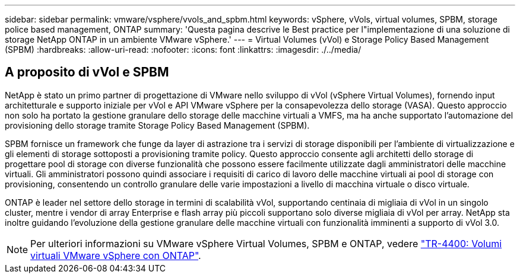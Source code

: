 ---
sidebar: sidebar 
permalink: vmware/vsphere/vvols_and_spbm.html 
keywords: vSphere, vVols, virtual volumes, SPBM, storage police based management, ONTAP 
summary: 'Questa pagina descrive le Best practice per l"implementazione di una soluzione di storage NetApp ONTAP in un ambiente VMware vSphere.' 
---
= Virtual Volumes (vVol) e Storage Policy Based Management (SPBM)
:hardbreaks:
:allow-uri-read: 
:nofooter: 
:icons: font
:linkattrs: 
:imagesdir: ./../media/




== A proposito di vVol e SPBM

NetApp è stato un primo partner di progettazione di VMware nello sviluppo di vVol (vSphere Virtual Volumes), fornendo input architetturale e supporto iniziale per vVol e API VMware vSphere per la consapevolezza dello storage (VASA). Questo approccio non solo ha portato la gestione granulare dello storage delle macchine virtuali a VMFS, ma ha anche supportato l'automazione del provisioning dello storage tramite Storage Policy Based Management (SPBM).

SPBM fornisce un framework che funge da layer di astrazione tra i servizi di storage disponibili per l'ambiente di virtualizzazione e gli elementi di storage sottoposti a provisioning tramite policy. Questo approccio consente agli architetti dello storage di progettare pool di storage con diverse funzionalità che possono essere facilmente utilizzate dagli amministratori delle macchine virtuali. Gli amministratori possono quindi associare i requisiti di carico di lavoro delle macchine virtuali ai pool di storage con provisioning, consentendo un controllo granulare delle varie impostazioni a livello di macchina virtuale o disco virtuale.

ONTAP è leader nel settore dello storage in termini di scalabilità vVol, supportando centinaia di migliaia di vVol in un singolo cluster, mentre i vendor di array Enterprise e flash array più piccoli supportano solo diverse migliaia di vVol per array. NetApp sta inoltre guidando l'evoluzione della gestione granulare delle macchine virtuali con funzionalità imminenti a supporto di vVol 3.0.


NOTE: Per ulteriori informazioni su VMware vSphere Virtual Volumes, SPBM e ONTAP, vedere https://www.netapp.com/pdf.html?item=/media/13555-tr4400.pdf["TR-4400: Volumi virtuali VMware vSphere con ONTAP"^].
